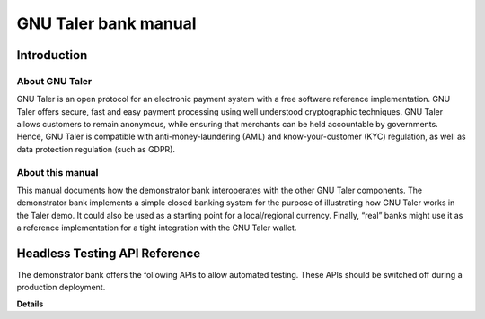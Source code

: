 GNU Taler bank manual
#####################

Introduction
============

About GNU Taler
---------------

GNU Taler is an open protocol for an electronic payment system with a
free software reference implementation. GNU Taler offers secure, fast
and easy payment processing using well understood cryptographic
techniques. GNU Taler allows customers to remain anonymous, while
ensuring that merchants can be held accountable by governments. Hence,
GNU Taler is compatible with anti-money-laundering (AML) and
know-your-customer (KYC) regulation, as well as data protection
regulation (such as GDPR).

About this manual
-----------------

This manual documents how the demonstrator bank interoperates with the
other GNU Taler components. The demonstrator bank implements a simple
closed banking system for the purpose of illustrating how GNU Taler
works in the Taler demo. It could also be used as a starting point for a
local/regional currency. Finally, “real” banks might use it as a
reference implementation for a tight integration with the GNU Taler
wallet.

Headless Testing API Reference
==============================

The demonstrator bank offers the following APIs to allow automated testing.  These APIs should
be switched off during a production deployment.


.. _bank-register:
.. http:post:: /register

  This API provides programmatic user registration at the bank.

  **Request** The body of this request must have the format of a
  `BankRegistrationRequest`.

  **Response**

  :status 200 OK:
    The new user has been correctly registered.
  :status 409 Conflict:
    The username requested by the client is not available anymore.
  :status 406 Not Acceptable:
    Unacceptable characters were given for the username. See
    https://docs.djangoproject.com/en/2.2/ref/contrib/auth/#django.contrib.auth.models.User.username
    for the accepted character set.

**Details**

.. ts:def:: BankRegistrationRequest

  interface BankRegistrationRequest {
  
    // Username to use for registration; max length is 150 chars.
    username: string;

    // Password to associate with the username.  Any characters and
    // any length are valid; next releases will enforce a minimum length
    // and a safer characters choice.
    password: string;
  }


